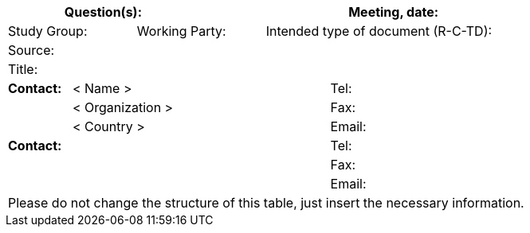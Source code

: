 
[.preface]
== {blank}

[%unnumbered]
[cols="a,a,a,a,a,a,a,a,a",options="header"]
|===
3+a| Question(s):
6+a| Meeting, date:

2+a| Study Group: 2+a| Working Party: 5+a| Intended type of document (R-C-TD):

9+a| Source:

9+a| Title:

a| *Contact:*
4+a| < Name >
4+a| Tel:

|
4+a| < Organization >
4+a| Fax:
|
4+a| < Country >
4+a| Email:

5+a| *Contact:*
4+a| Tel:

5+a|
4+a| Fax:

5+a|
4+a| Email:

9+.<| Please do not change the structure of this table, just insert the necessary information.

|===

